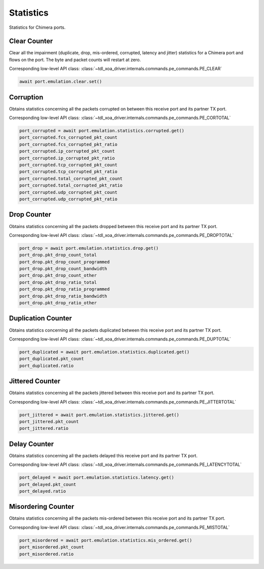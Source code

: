 Statistics
=========================

Statistics for Chimera ports.

Clear Counter
-------------
Clear all the impairment (duplicate, drop, mis-ordered, corrupted, latency and
jitter) statistics for a Chimera port and flows on the port. The byte and packet
counts will restart at zero.

Corresponding low-level API class: :class:`~tdl_xoa_driver.internals.commands.pe_commands.PE_CLEAR`

.. code-block:: python

    await port.emulation.clear.set()

Corruption
-------------
Obtains statistics concerning all the packets corrupted on between this receive port and its partner TX port.

Corresponding low-level API class: :class:`~tdl_xoa_driver.internals.commands.pe_commands.PE_CORTOTAL`

.. code-block:: python

    port_corrupted = await port.emulation.statistics.corrupted.get()
    port_corrupted.fcs_corrupted_pkt_count
    port_corrupted.fcs_corrupted_pkt_ratio
    port_corrupted.ip_corrupted_pkt_count
    port_corrupted.ip_corrupted_pkt_ratio
    port_corrupted.tcp_corrupted_pkt_count
    port_corrupted.tcp_corrupted_pkt_ratio
    port_corrupted.total_corrupted_pkt_count
    port_corrupted.total_corrupted_pkt_ratio
    port_corrupted.udp_corrupted_pkt_count
    port_corrupted.udp_corrupted_pkt_ratio


Drop Counter
-------------
Obtains statistics concerning all the packets dropped between this receive port and its partner TX port.

Corresponding low-level API class: :class:`~tdl_xoa_driver.internals.commands.pe_commands.PE_DROPTOTAL`

.. code-block:: python

    port_drop = await port.emulation.statistics.drop.get()
    port_drop.pkt_drop_count_total
    port_drop.pkt_drop_count_programmed
    port_drop.pkt_drop_count_bandwidth
    port_drop.pkt_drop_count_other
    port_drop.pkt_drop_ratio_total
    port_drop.pkt_drop_ratio_programmed
    port_drop.pkt_drop_ratio_bandwidth
    port_drop.pkt_drop_ratio_other


Duplication Counter
-------------------
Obtains statistics concerning all the packets duplicated between this receive port and its partner TX port.

Corresponding low-level API class: :class:`~tdl_xoa_driver.internals.commands.pe_commands.PE_DUPTOTAL`

.. code-block:: python

    port_duplicated = await port.emulation.statistics.duplicated.get()
    port_duplicated.pkt_count
    port_duplicated.ratio


Jittered Counter
----------------
Obtains statistics concerning all the packets jittered between this receive port
and its partner TX port.

Corresponding low-level API class: :class:`~tdl_xoa_driver.internals.commands.pe_commands.PE_JITTERTOTAL`

.. code-block:: python

    port_jittered = await port.emulation.statistics.jittered.get()
    port_jittered.pkt_count
    port_jittered.ratio


Delay Counter
-------------
Obtains statistics concerning all the packets delayed this receive port and its partner TX port.

Corresponding low-level API class: :class:`~tdl_xoa_driver.internals.commands.pe_commands.PE_LATENCYTOTAL`

.. code-block:: python

    port_delayed = await port.emulation.statistics.latency.get()
    port_delayed.pkt_count
    port_delayed.ratio


Misordering Counter
-------------------
Obtains statistics concerning all the packets mis-ordered between this receive
port and its partner TX port.

Corresponding low-level API class: :class:`~tdl_xoa_driver.internals.commands.pe_commands.PE_MISTOTAL`

.. code-block:: python

    port_misordered = await port.emulation.statistics.mis_ordered.get()
    port_misordered.pkt_count
    port_misordered.ratio